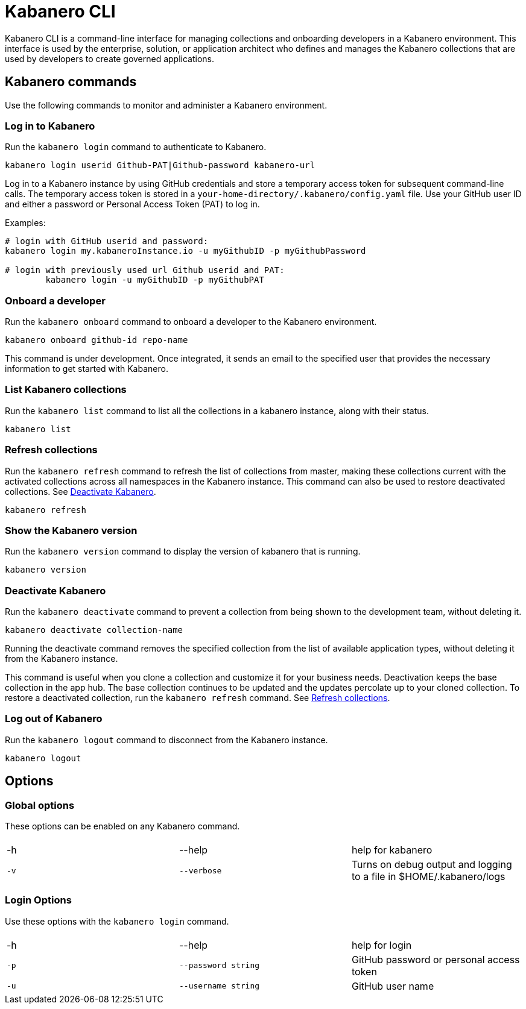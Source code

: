 :page-layout: doc
:page-type: doc
:page-title: Kabanero CLI
:page-doc-category: Reference
:linkattrs:
:sectanchors:
:page-published: false
= Kabanero CLI

Kabanero CLI is a command-line interface for managing collections and onboarding developers in a Kabanero environment. This interface is used by the enterprise, solution, or application architect who defines and manages the Kabanero collections that are used by developers to create governed applications.

== Kabanero commands

Use the following commands to monitor and administer a Kabanero environment.


=== Log in to Kabanero

Run the `kabanero login` command to authenticate to Kabanero.

-----
kabanero login userid Github-PAT|Github-password kabanero-url
-----

Log in to a Kabanero instance by using GitHub credentials and store a temporary access token for subsequent command-line calls.
The temporary access token is stored in a `your-home-directory/.kabanero/config.yaml` file.
Use your GitHub user ID and either a password or Personal Access Token (PAT) to log in.

Examples:

-----
# login with GitHub userid and password:
kabanero login my.kabaneroInstance.io -u myGithubID -p myGithubPassword

# login with previously used url Github userid and PAT:
	kabanero login -u myGithubID -p myGithubPAT
-----

=== Onboard a developer

Run the `kabanero onboard` command to onboard a developer to the Kabanero environment.

-----
kabanero onboard github-id repo-name
-----

This command is under development. Once integrated, it sends an email to the specified user that provides the necessary information to get started with Kabanero.

=== List Kabanero collections

Run the `kabanero list` command to list all the collections in a kabanero instance, along with their status.

-----
kabanero list
-----

=== Refresh collections

Run the `kabanero refresh` command to refresh the list of collections from master, making these collections current with the activated collections across all namespaces in the Kabanero instance. This command can also be used to restore deactivated collections. See <<Deactivate Kabanero>>.

----
kabanero refresh
----

=== Show the Kabanero version

Run the `kabanero version` command to display the version of kabanero that is running.

----
kabanero version
----

=== Deactivate Kabanero

Run the `kabanero deactivate` command to prevent a collection from being shown to the development team, without deleting it.

----
kabanero deactivate collection-name
----

Running the deactivate command removes the specified collection from the list of available application types, without deleting it from the Kabanero instance.

This command is useful when you clone a collection and customize it for your business needs. Deactivation keeps the base collection in the app hub. The base collection continues to be updated and the updates percolate up to your cloned collection. To restore a deactivated collection, run the `kabanero refresh` command. See <<Refresh collections>>.

=== Log out of Kabanero

Run the `kabanero logout` command to disconnect from the Kabanero instance.

----
kabanero logout
----

== Options

=== Global options
These options can be enabled on any Kabanero command.


|===
|||
|-h
|--help
|help for kabanero
|`-v`
|`--verbose`
|Turns on debug output and logging to a file in $HOME/.kabanero/logs
|===

=== Login Options
Use these options with the `kabanero login` command.

|===
|||
|-h
|--help
|help for login
|`-p`
|`--password string`
|GitHub password or personal access token
|`-u`
|`--username string`
|GitHub user name
